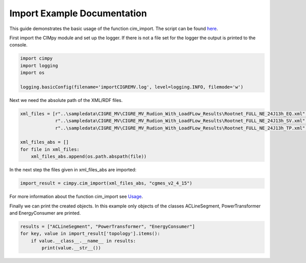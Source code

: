 Import Example Documentation
""""""""""""""""""""""""""""

This guide demonstrates the basic usage of the function cim_import. The script can be found `here <https://git.rwth-aachen.de/acs/public/cim/cimpy/blob/master/examples/quickstart/importCIGREMV.py>`_.


First import the CIMpy module and set up the logger. If there is not a file set for the logger the output is printed to the console.

.. code-block:: python

    import cimpy
    import logging
    import os

    logging.basicConfig(filename='importCIGREMV.log', level=logging.INFO, filemode='w')

Next we need the absolute path of the XML/RDF files.

.. code-block:: python

    xml_files = [r"..\sampledata\CIGRE_MV\CIGRE_MV_Rudion_With_LoadFLow_Results\Rootnet_FULL_NE_24J13h_EQ.xml",
                 r"..\sampledata\CIGRE_MV\CIGRE_MV_Rudion_With_LoadFLow_Results\Rootnet_FULL_NE_24J13h_SV.xml",
                 r"..\sampledata\CIGRE_MV\CIGRE_MV_Rudion_With_LoadFLow_Results\Rootnet_FULL_NE_24J13h_TP.xml", ]

    xml_files_abs = []
    for file in xml_files:
        xml_files_abs.append(os.path.abspath(file))

In the next step the files given in xml_files_abs are imported:

.. code-block:: python

    import_result = cimpy.cim_import(xml_files_abs, "cgmes_v2_4_15")

For more information about the function cim_import see `Usage <https://acs.pages.rwth-aachen.de/public/cim/cimpy/Usage.html>`_.

Finally we can print the created objects. In this example only objects of the classes ACLineSegment, PowerTransformer and EnergyConsumer are printed.

.. code-block:: python

    results = ["ACLineSegment", "PowerTransformer", "EnergyConsumer"]
    for key, value in import_result['topology'].items():
        if value.__class__.__name__ in results:
            print(value.__str__())
